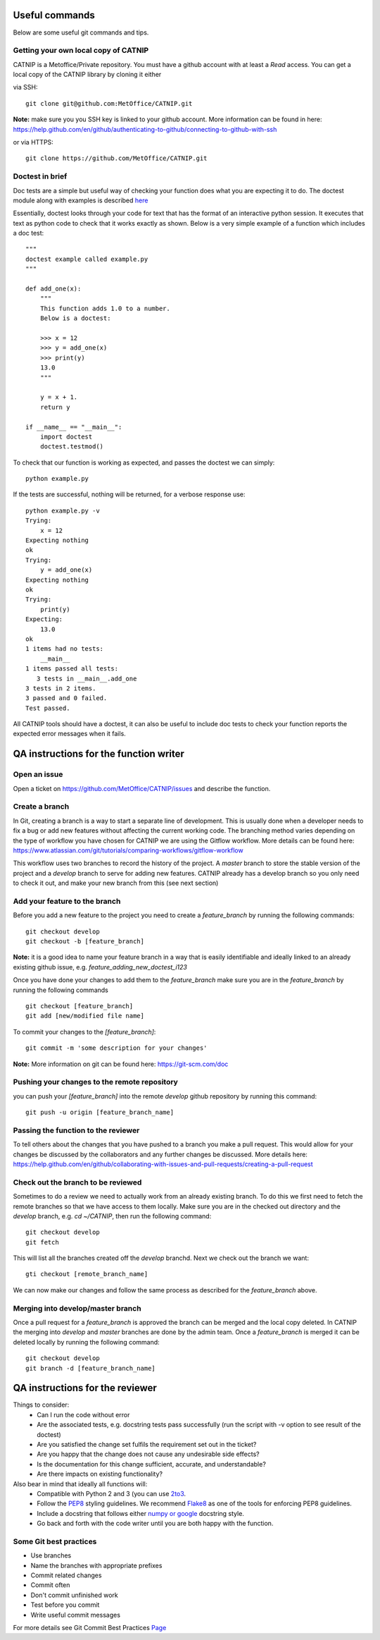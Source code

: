 Useful commands
===============

Below are some useful git commands and tips.

Getting your own local copy of CATNIP
^^^^^^^^^^^^^^^^^^^^^^^^^^^^^^^^^^^^^^

CATNIP is a Metoffice/Private repository. You must have a github account with at least a *Read* access. You can get
a local copy of the CATNIP library by cloning it either

via SSH::

    git clone git@github.com:MetOffice/CATNIP.git


**Note:** make sure you you SSH key is linked to your github account. More information can be found in here:
https://help.github.com/en/github/authenticating-to-github/connecting-to-github-with-ssh

or via HTTPS::

    git clone https://github.com/MetOffice/CATNIP.git

Doctest in brief
^^^^^^^^^^^^^^^^

Doc tests are a simple but useful way of checking your function does what you are expecting it to do. The doctest module along with examples is described `here <https://docs.python.org/2/library/doctest.html>`_

Essentially, doctest looks through your code for text that has the format of an interactive python session. It executes that text as python code to check that it works exactly as shown. Below is a very simple example of a function which includes a doc test::

    """
    doctest example called example.py
    """

    def add_one(x): 
        """
        This function adds 1.0 to a number.
        Below is a doctest:

        >>> x = 12
        >>> y = add_one(x)
        >>> print(y)
        13.0
        """
    
        y = x + 1.
        return y

    if __name__ == "__main__":
        import doctest
        doctest.testmod()

To check that our function is working as expected, and passes the doctest we can simply::

    python example.py

If the tests are successful, nothing will be returned, for a verbose response use::

    python example.py -v
    Trying:
        x = 12
    Expecting nothing
    ok
    Trying:
        y = add_one(x)
    Expecting nothing
    ok
    Trying:
        print(y)
    Expecting:
        13.0
    ok
    1 items had no tests:
        __main__
    1 items passed all tests:
       3 tests in __main__.add_one
    3 tests in 2 items.
    3 passed and 0 failed.
    Test passed.

All CATNIP tools should have a doctest, it can also be useful to include doc tests to check your function reports the expected error messages when it fails.

QA instructions for the function writer
=======================================

Open an issue
^^^^^^^^^^^^^

Open a ticket on https://github.com/MetOffice/CATNIP/issues and describe the function.

Create a branch
^^^^^^^^^^^^^^^

In Git, creating a branch is a way to start a separate line of development. This is usually done when a developer
needs to fix a bug or add new features without affecting the current working code. The branching method varies depending on the type of workflow  you
have chosen for CATNIP we are using the Gitflow workflow. More details can be found here:
https://www.atlassian.com/git/tutorials/comparing-workflows/gitflow-workflow

This workflow uses two branches to record the history of the project. A *master* branch to store the stable version of the project
and a *develop* branch to serve for adding new features. CATNIP already has a develop branch so you only need to check it out, and make your new branch from this (see next section)

Add your feature to the branch
^^^^^^^^^^^^^^^^^^^^^^^^^^^^^^^
Before you add a new feature to the project you need to create a *feature_branch* by running the following commands::

    git checkout develop
    git checkout -b [feature_branch]

**Note:** it is a good idea to name your feature branch in a way that is easily identifiable and ideally linked to an already existing
github issue, e.g. *feature_adding_new_doctest_i123*

Once you have done your changes to add them to the *feature_branch* make sure you are in the *feature_branch* by running the following commands ::

    git checkout [feature_branch]
    git add [new/modified file name]

To commit your changes to the *[feature_branch]*::

    git commit -m 'some description for your changes'

**Note:** More information on git can be found here: https://git-scm.com/doc

Pushing your changes to the remote repository
^^^^^^^^^^^^^^^^^^^^^^^^^^^^^^^^^^^^^^^^^^^^^
you can push your *[feature_branch]* into the remote *develop* github repository by running this command::

    git push -u origin [feature_branch_name]


Passing the function to the reviewer
^^^^^^^^^^^^^^^^^^^^^^^^^^^^^^^^^^^^
To tell others about the changes that you have pushed to a branch you make a pull request. This would allow for your
changes be discussed by the collaborators and any further changes be discussed. More details here:
https://help.github.com/en/github/collaborating-with-issues-and-pull-requests/creating-a-pull-request

Check out the branch to be reviewed
^^^^^^^^^^^^^^^^^^^^^^^^^^^^^^^^^^^^^
Sometimes to do a review we need to actually work from an already existing branch. To do this we first need to fetch the
remote branches so that we have access to them locally. Make sure you are in the checked out directory and the *develop* branch,
e.g. *cd ~/CATNIP*, then run the following command::

    git checkout develop
    git fetch

This will list all the branches created off the *develop* branchd. Next we check out the branch we want::

    gti checkout [remote_branch_name]

We can now make our changes and follow the same process as described for the *feature_branch* above.

Merging into develop/master branch
^^^^^^^^^^^^^^^^^^^^^^^^^^^^^^^^^^^
Once a pull request for a *feature_branch* is approved the branch can be merged and the local copy deleted. In CATNIP the merging
into *develop* and *master* branches are done by the admin team. Once a *feature_branch* is merged it can be deleted locally by
running the following command::

    git checkout develop
    git branch -d [feature_branch_name]

QA instructions for the reviewer
================================
Things to consider:
    - Can I run the code without error
    - Are the associated tests, e.g. docstring tests pass successfully (run the script with -v option to see result of the doctest)
    - Are you satisfied the change set fulfils the requirement set out in the ticket?
    - Are you happy that the change does not cause any undesirable side effects?
    - Is the documentation for this change sufficient, accurate, and understandable?
    - Are there impacts on existing functionality?

Also bear in mind that ideally all functions will:
    - Compatible with Python 2 and 3 (you can use `2to3 <https://docs.python.org/2/library/2to3.html>`_.
    - Follow the `PEP8 <https://www.python.org/dev/peps/pep-0008/>`_ styling guidelines. We recommend `Flake8 <https://pypi.org/project/flake8/>`_ as one of the tools for enforcing PEP8 guidelines.
    - Include a docstring that follows either `numpy or google <https://www.sphinx-doc.org/en/master/usage/extensions/napoleon.html>`_ docstring style.
    - Go back and forth with the code writer until you are both happy with the function.

Some Git best practices
^^^^^^^^^^^^^^^^^^^^^^^^^^^^
- Use branches
- Name the branches with appropriate prefixes
- Commit related changes
- Commit often
- Don't commit unfinished work
- Test before you commit
- Write useful commit messages

For more details see Git Commit Best Practices `Page <https://github.com/trein/dev-best-practices/wiki/Git-Commit-Best-Practices>`_



